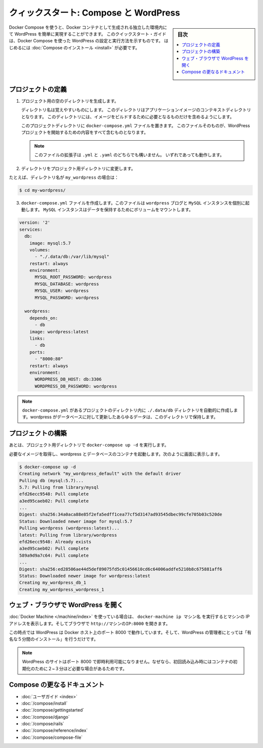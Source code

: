 .. -*- coding: utf-8 -*-
.. URL: https://docs.docker.com/compose/wordpress/
.. SOURCE: https://github.com/docker/compose/blob/master/docs/wordpress.md
   doc version: 1.11
      https://github.com/docker/compose/commits/master/docs/wordpress.md
.. check date: 2016/04/28
.. Commits on Apr 9, 2016 4192a009da5cbae5c811b3b965e4ecb4572c95f6
.. ----------------------------------------------------------------------------

.. title: "Quickstart: Compose and WordPress"

=====================================================
クィックスタート: Compose と WordPress
=====================================================

.. sidebar:: 目次

   .. contents:: 
       :depth: 3
       :local:

.. You can use Docker Compose to easily run WordPress in an isolated environment
   built with Docker containers. This quick-start guide demonstrates how to use
   Compose to set up and run WordPress. Before starting, you'll need to have
   [Compose installed](/compose/install.md).

Docker Compose を使うと、Docker コンテナとして生成される独立した環境内にて WordPress を簡単に実現することができます。
このクイックスタート・ガイドは、Docker Compose を使った WordPress の設定と実行方法を示すものです。
はじめるには :doc:`Compose のインストール <install>` が必要です。

.. ### Define the project

プロジェクトの定義
====================

.. 1.  Create an empty project directory.

1. プロジェクト用の空のディレクトリを生成します。

   ..  You can name the directory something easy for you to remember.
       This directory is the context for your application image. The
       directory should only contain resources to build that image.

   ディレクトリ名は覚えやすいものにします。
   このディレクトリはアプリケーションイメージのコンテキストディレクトリとなります。
   このディレクトリには、イメージをビルドするために必要となるものだけを含めるようにします。

   ..  This project directory will contain a `docker-compose.yml` file which will
       be complete in itself for a good starter wordpress project.

   このプロジェクトディレクトリに ``docker-compose.yml`` ファイルを置きます。
   このファイルそのものが、WordPress プロジェクトを開始するための内容をすべて含むものとなります。

   ..  >**Tip**: You can use either a `.yml` or `.yaml` extension for
       this file. They both work.

   .. note::

      このファイルの拡張子は ``.yml`` と ``.yaml`` のどちらでも構いません。
      いずれであっても動作します。

2. ディレクトリをプロジェクト用ディレクトリに変更します。

.. For example, if you named your directory my_wordpress:

たとえば、ディレクトリ名が ``my_wordpress`` の場合は：

.. code-block:: bash

   $ cd my-wordpress/

.. Create a docker-compose.yml file that will start your Wordpress blog and a separate MySQL instance with a volume mount for data persistence:

3. ``docker-compose.yml`` ファイルを作成します。このファイルは ``wordpress`` ブログと ``MySQL`` インスタンスを個別に起動します。 ``MySQL`` インスタンスはデータを保持するためにボリュームをマウントします。

.. code-block:: yaml

   version: '2'
   services:
     db:
       image: mysql:5.7
       volumes:
         - "./.data/db:/var/lib/mysql"
       restart: always
       environment:
         MYSQL_ROOT_PASSWORD: wordpress
         MYSQL_DATABASE: wordpress
         MYSQL_USER: wordpress
         MYSQL_PASSWORD: wordpress
   
     wordpress:
       depends_on:
         - db
       image: wordpress:latest
       links:
         - db
       ports:
         - "8000:80"
       restart: always
       environment:
         WORDPRESS_DB_HOST: db:3306
         WORDPRESS_DB_PASSWORD: wordpress

.. NOTE: The folder ./.data/db will be automatically created in the project directory alongside the docker-compose.yml which will persist any updates made by wordpress to the database.

.. note::

   ``docker-compose.yml`` があるプロジェクトのディレクトリ内に  ``./.data/db`` ディレクトリを自動的に作成します。wordpress がデータベースに対して更新したあらゆるデータは、このディレクトリで保持します。


.. Build the project

プロジェクトの構築
====================

.. Now, run docker-compose up -d from your project directory.

あとは、プロジェクト用ディレクトリで ``docker-compose up -d`` を実行します。

.. This pulls the needed images, and starts the wordpress and database containers, as shown in the example below.

必要なイメージを取得し、wordpress とデータベースのコンテナを起動します。次のように画面に表示します。

.. code-block:: bash

   $ docker-compose up -d
   Creating network "my_wordpress_default" with the default driver
   Pulling db (mysql:5.7)...
   5.7: Pulling from library/mysql
   efd26ecc9548: Pull complete
   a3ed95caeb02: Pull complete
   ...
   Digest: sha256:34a0aca88e85f2efa5edff1cea77cf5d3147ad93545dbec99cfe705b03c520de
   Status: Downloaded newer image for mysql:5.7
   Pulling wordpress (wordpress:latest)...
   latest: Pulling from library/wordpress
   efd26ecc9548: Already exists
   a3ed95caeb02: Pull complete
   589a9d9a7c64: Pull complete
   ...
   Digest: sha256:ed28506ae44d5def89075fd5c01456610cd6c64006addfe5210b8c675881aff6
   Status: Downloaded newer image for wordpress:latest
   Creating my_wordpress_db_1
   Creating my_wordpress_wordpress_1

.. Bring up WordPress in a web browser

.. _bring-up-wordpress-in-a-web-browser:

ウェブ・ブラウザで WordPress を開く
========================================

.. If you're using Docker Machine, then docker-machine ip MACHINE_VM gives you the machine address and you can open http://MACHINE_VM_IP:8000 in a browser.

:doc:`Docker Machine </machine/index>` を使っている場合は、 ``docker-machine ip マシン名`` を実行するとマシンの IP アドレスを表示します。そしてブラウザで ``http://マシンのIP:8000`` を開きます。

.. At this point, WordPress should be running on port 8000 of your Docker Host, and you can complete the "famous five-minute installation" as a WordPress administrator.

この時点では WordPress は Docker ホスト上のポート 8000 で動作しています。そして、WordPress の管理者にとっては「有名な５分間のインストール」を行うだけです。

.. NOTE: The Wordpress site will not be immediately available on port 8000 because the containers are still being initialized and may take a couple of minutes before the first load.

.. note::

   WordPress のサイトはポート 8000 で即時利用可能になりません。なぜなら、初回読み込み時にはコンテナの初期化のために２~３分ほど必要な場合があるためです。

.. image:: ./images/wordpress-lang.png
   :scale: 60%
   :alt: WordPress 言語選択
   

.. image:: ./images/wordpress-welcome.png
   :scale: 60%
   :alt: WordPress 初期設定

.. More Compose documentation

Compose の更なるドキュメント
==============================

..
    User guide
    Installing Compose
    Getting Started
    Get started with Django
    Get started with Rails
    Command line reference
    Compose file reference

* :doc:`ユーザガイド <index>`
* :doc:`/compose/install`
* :doc:`/compose/gettingstarted`
* :doc:`/compose/django`
* :doc:`/compose/rails`
* :doc:`/compose/reference/index`
* :doc:`/compose/compose-file`

.. seealso:: 

   Quickstart: Docker Compose and WordPress
      https://docs.docker.com/compose/wordpress/

